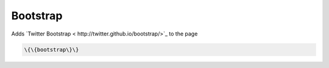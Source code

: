 
Bootstrap
#########


Adds `Twitter Bootstrap  < http://twitter.github.io/bootstrap/>`_ to the page




.. code-block:: python

  \{\{bootstrap\}\}

